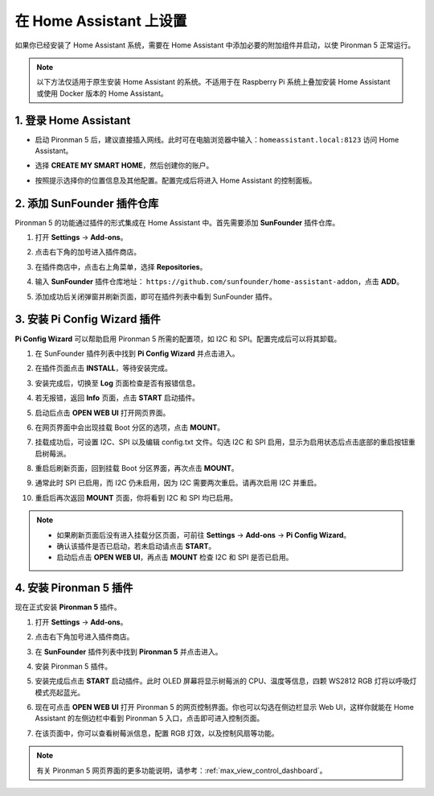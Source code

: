 在 Home Assistant 上设置
============================================

如果你已经安装了 Home Assistant 系统，需要在 Home Assistant 中添加必要的附加组件并启动，以使 Pironman 5 正常运行。

.. note::

    以下方法仅适用于原生安装 Home Assistant 的系统。不适用于在 Raspberry Pi 系统上叠加安装 Home Assistant 或使用 Docker 版本的 Home Assistant。

1. 登录 Home Assistant
-----------------------------

* 启动 Pironman 5 后，建议直接插入网线。此时可在电脑浏览器中输入：``homeassistant.local:8123`` 访问 Home Assistant。

  .. image:: img/home_login.png
   :width: 90%


* 选择 **CREATE MY SMART HOME**，然后创建你的账户。

  .. image:: img/home_account.png
   :width: 90%

* 按照提示选择你的位置信息及其他配置。配置完成后将进入 Home Assistant 的控制面板。

  .. image:: img/home_dashboard.png
   :width: 90%


2. 添加 SunFounder 插件仓库
-------------------------------------------

Pironman 5 的功能通过插件的形式集成在 Home Assistant 中。首先需要添加 **SunFounder** 插件仓库。

#. 打开 **Settings** -> **Add-ons**。

   .. image:: img/home_setting_addon.png
      :width: 90%

#. 点击右下角的加号进入插件商店。

   .. image:: img/home_addon.png
      :width: 90%

#. 在插件商店中，点击右上角菜单，选择 **Repositories**。

   .. image:: img/home_add_res.png
      :width: 90%

#. 输入 **SunFounder** 插件仓库地址： ``https://github.com/sunfounder/home-assistant-addon``，点击 **ADD**。

   .. image:: img/home_res_add.png
      :width: 90%

#. 添加成功后关闭弹窗并刷新页面，即可在插件列表中看到 SunFounder 插件。

   .. image:: img/home_addon_list.png
      :width: 90%

3. 安装 **Pi Config Wizard** 插件
-------------------------------------------

**Pi Config Wizard** 可以帮助启用 Pironman 5 所需的配置项，如 I2C 和 SPI。配置完成后可以将其卸载。

#. 在 SunFounder 插件列表中找到 **Pi Config Wizard** 并点击进入。

   .. image:: img/home_pi_config.png
      :width: 90%

#. 在插件页面点击 **INSTALL**，等待安装完成。

   .. image:: img/home_config_install.png
      :width: 90%

#. 安装完成后，切换至 **Log** 页面检查是否有报错信息。

   .. image:: img/home_log.png
      :width: 90%

#. 若无报错，返回 **Info** 页面，点击 **START** 启动插件。

   .. image:: img/home_start.png
      :width: 90%

#. 启动后点击 **OPEN WEB UI** 打开网页界面。

   .. image:: img/home_open_web_ui.png
      :width: 90%

#. 在网页界面中会出现挂载 Boot 分区的选项，点击 **MOUNT**。

   .. image:: img/home_mount_boot.png
      :width: 90%

#. 挂载成功后，可设置 I2C、SPI 以及编辑 config.txt 文件。勾选 I2C 和 SPI 启用，显示为启用状态后点击底部的重启按钮重启树莓派。

   .. image:: img/home_i2c_spi.png
      :width: 90%

#. 重启后刷新页面，回到挂载 Boot 分区界面，再次点击 **MOUNT**。

   .. image:: img/home_mount_boot.png
      :width: 90%

#. 通常此时 SPI 已启用，而 I2C 仍未启用，因为 I2C 需要两次重启。请再次启用 I2C 并重启。

   .. image:: img/home_enable_i2c.png
      :width: 90%

#. 重启后再次返回 **MOUNT** 页面，你将看到 I2C 和 SPI 均已启用。

   .. image:: img/home_i2c_spi_enable.png
      :width: 90%

.. note::

    * 如果刷新页面后没有进入挂载分区页面，可前往 **Settings** -> **Add-ons** -> **Pi Config Wizard**。
    * 确认该插件是否已启动，若未启动请点击 **START**。
    * 启动后点击 **OPEN WEB UI**，再点击 **MOUNT** 检查 I2C 和 SPI 是否已启用。

4. 安装 **Pironman 5** 插件
-------------------------------------------

现在正式安装 **Pironman 5** 插件。

#. 打开 **Settings** -> **Add-ons**。

   .. image:: img/home_setting_addon.png
      :width: 90%

#. 点击右下角加号进入插件商店。

   .. image:: img/home_addon.png
      :width: 90%

#. 在 **SunFounder** 插件列表中找到 **Pironman 5** 并点击进入。

   .. image:: img/home_pironman5_addon.png
      :width: 90%

#. 安装 Pironman 5 插件。

   .. image:: img/home_install_pironman5.png
      :width: 90%

#. 安装完成后点击 **START** 启动插件。此时 OLED 屏幕将显示树莓派的 CPU、温度等信息，四颗 WS2812 RGB 灯将以呼吸灯模式亮起蓝光。

   .. image:: img/home_start_pironman5.png
      :width: 90%

#. 现在可点击 **OPEN WEB UI** 打开 Pironman 5 的网页控制界面。你也可以勾选在侧边栏显示 Web UI，这样你就能在 Home Assistant 的左侧边栏中看到 Pironman 5 入口，点击即可进入控制页面。

   .. image:: img/home_web_ui.png
      :width: 90%

#. 在该页面中，你可以查看树莓派信息，配置 RGB 灯效，以及控制风扇等功能。

   .. image:: img/home_web.png
      :width: 90%

.. note::

    有关 Pironman 5 网页界面的更多功能说明，请参考：:ref:`max_view_control_dashboard`。
